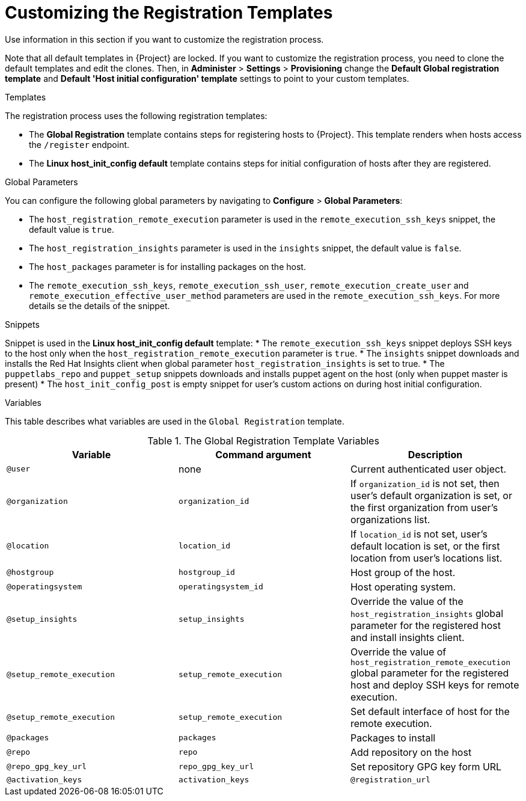 [id="customizing-the-registration-templates_{context}"]
= Customizing the Registration Templates

Use information in this section if you want to customize the registration process.

Note that all default templates in {Project} are locked.
If you want to customize the registration process, you need to clone the default templates and edit the clones.
Then, in *Administer* > *Settings* > *Provisioning* change the *Default Global registration template* and *Default 'Host initial configuration' template* settings to point to your custom templates.

.Templates
The registration process uses the following registration templates:

* The *Global Registration* template contains steps for registering hosts to {Project}.
This template renders when hosts access the `/register` endpoint.
* The *Linux host_init_config default* template contains steps for initial configuration of hosts after they are registered.

.Global Parameters
You can configure the following global parameters by navigating to *Configure* > *Global Parameters*:

* The `host_registration_remote_execution` parameter is used in the `remote_execution_ssh_keys` snippet, the default value is `true`.

ifndef::satellite[]
* The `host_registration_insights` parameter is used in the `insights` snippet, the default value is `false`.
endif::[]

ifdef::satellite[]
* The `host_registration_insights` parameter is used in the `insights` snippet, the default value is `true`.
endif::[]

* The `host_packages` parameter is for installing packages on the host.
* The `remote_execution_ssh_keys`, `remote_execution_ssh_user`, `remote_execution_create_user` and `remote_execution_effective_user_method` parameters are used in the `remote_execution_ssh_keys`. For more details se the details of the snippet.

.Snippets
Snippet is used in the *Linux host_init_config default* template:
* The `remote_execution_ssh_keys` snippet deploys SSH keys to the host only when the `host_registration_remote_execution` parameter is `true`.
* The `insights` snippet downloads and installs the Red{nbsp}Hat Insights client when global parameter `host_registration_insights` is set to true.
* The `puppetlabs_repo` and `puppet_setup` snippets downloads and installs puppet agent on the host (only when puppet master is present)
* The `host_init_config_post` is empty snippet for user's custom actions on during host initial configuration.

.Variables
This table describes what variables are used in the `Global Registration` template.

.The Global Registration Template Variables
[cols=3*,options=header]
|===
|Variable
|Command argument
|Description

|`@user`
|none
|Current authenticated user object.

|`@organization`
|`organization_id`
|If `organization_id` is not set, then user's default organization is set, or the first organization from user's organizations list.

|`@location`
|`location_id`
|If `location_id` is not set, user's default location is set, or the first location from user's locations list.

|`@hostgroup`
|`hostgroup_id`
|Host group of the host.

|`@operatingsystem`
|`operatingsystem_id`
|Host operating system.

|`@setup_insights`
|`setup_insights`
|Override the value of the `host_registration_insights` global parameter for the registered host and install insights client.

|`@setup_remote_execution`
|`setup_remote_execution`
|Override the value of `host_registration_remote_execution` global parameter for the registered host and deploy SSH keys for remote execution.

|`@setup_remote_execution`
|`setup_remote_execution`
|Set default interface of host for the remote execution.

|`@packages`
|`packages`
|Packages to install

|`@repo`
|`repo`
|Add repository on the host

|`@repo_gpg_key_url`
|`repo_gpg_key_url`
|Set repository GPG key form URL

|`@activation_keys`
|`activation_keys`
ifdef::satellite,orcharhino[]
|Host activation keys.
endif::[]
ifdef::foreman-el,foreman-deb,katello[]
|The Host activation keys snippet is for Katello users only.
endif::[]

ifdef::satellite,orcharhino[]
|`@force`
|`force`
|Remove any `katello-ca-consumer*` rpms and run `subscription-manager register` command with `--force` argument.

|`@ignore_subman_errors`
|`ignore_subman_errors`
|Ignore subscription-manager errors

|`@lifecycle_environment_id`
|`lifecycle_environment_id`
|Life cycle environment id
endif::[]

|`@registration_url`
|none
|URL for the `/register` endpoint.
|===
